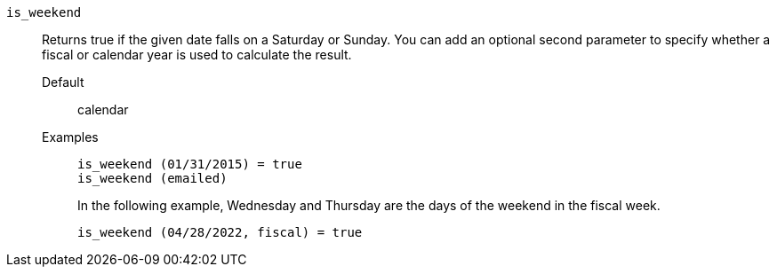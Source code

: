[#is_weekend]
`is_weekend`::
Returns true if the given date falls on a Saturday or Sunday. You can add an optional second parameter to specify whether a fiscal or calendar year is used to calculate the result.
Default;; calendar
Examples;;
+
----
is_weekend (01/31/2015) = true
is_weekend (emailed)
----
+
In the following example, Wednesday and Thursday are the days of the weekend in the fiscal week.
+
----
is_weekend (04/28/2022, fiscal) = true
----
